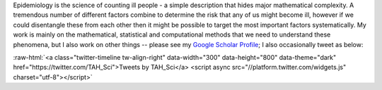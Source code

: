.. title: Research
.. slug: research
.. date: 2015-01-25 21:58:08 UTC
.. tags: 
.. category: 
.. link: 
.. description: 
.. type: text

.. role:: raw-html(raw)
   :format: html

Epidemiology is the science of counting ill people - a simple description that
hides major mathematical complexity. A tremendous number of different factors
combine to determine the risk that any of us might become ill, however if we
could disentangle these from each other then it might be possible to target the
most important factors systematically. My work is mainly on the mathematical,
statistical and computational methods that we need to understand these
phenomena, but I also work on other things -- please see my `Google Scholar
Profile <https://scholar.google.com/citations?user=IIVEBa8AAAAJ>`__; I also
occasionally tweet as below:

:raw-html:`<a class="twitter-timeline tw-align-right" data-width="300" data-height="800"
data-theme="dark" href="https://twitter.com/TAH_Sci">Tweets by TAH_Sci</a>
<script async src="//platform.twitter.com/widgets.js"
charset="utf-8"></script>`

